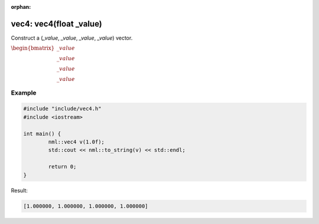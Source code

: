 :orphan:

vec4: vec4(float _value)
========================

Construct a (*_value*, *_value*, *_value*, *_value*) vector.

:math:`\begin{bmatrix} \_value \\ \_value \\ \_value \\ \_value \end{bmatrix}`

Example
-------

.. code-block:: cpp

	#include "include/vec4.h"
	#include <iostream>

	int main() {
		nml::vec4 v(1.0f);
		std::cout << nml::to_string(v) << std::endl;

		return 0;
	}

Result:

.. code-block::

	[1.000000, 1.000000, 1.000000, 1.000000]